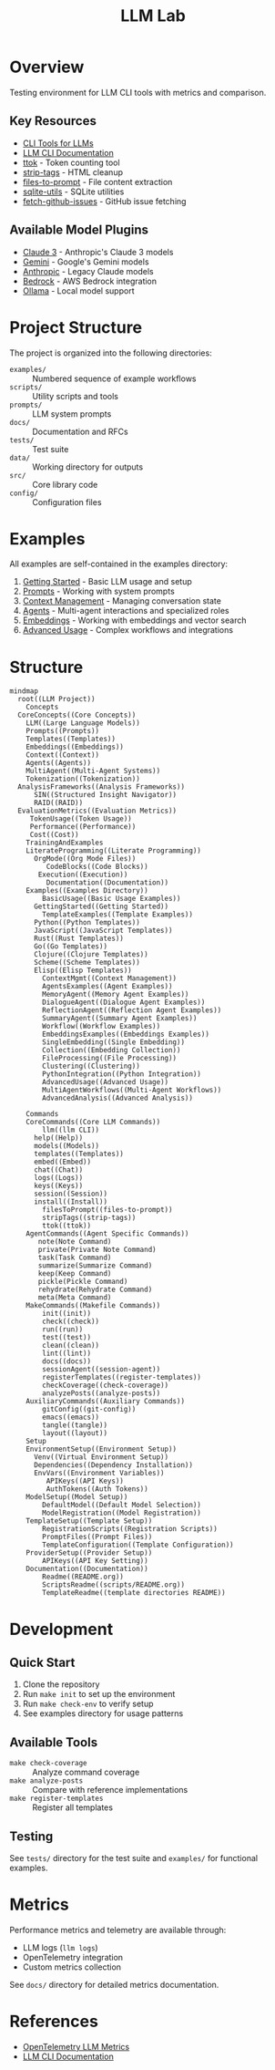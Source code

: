 #+TITLE: LLM Lab
#+STARTUP: showeverything

* Overview
Testing environment for LLM CLI tools with metrics and comparison.

** Key Resources
- [[https://simonwillison.net/2023/May/18/cli-tools-for-llms/][CLI Tools for LLMs]]
- [[https://llm.datasette.io/en/stable/help.html][LLM CLI Documentation]]
- [[https://github.com/simonw/ttok][ttok]] - Token counting tool
- [[https://github.com/simonw/strip-tags][strip-tags]] - HTML cleanup
- [[https://github.com/simonw/files-to-prompt][files-to-prompt]] - File content extraction
- [[https://github.com/simonw/sqlite-utils][sqlite-utils]] - SQLite utilities
- [[https://github.com/simonw/fetch-github-issues][fetch-github-issues]] - GitHub issue fetching

** Available Model Plugins
- [[https://github.com/simonw/llm-claude-3/releases/tag/0.10][Claude 3]] - Anthropic's Claude 3 models
- [[https://github.com/simonw/llm-gemini/releases/tag/0.9][Gemini]] - Google's Gemini models
- [[https://github.com/simonw/llm-anthropic/releases/tag/0.12][Anthropic]] - Legacy Claude models
- [[https://github.com/simonw/llm-bedrock/releases/tag/0.4][Bedrock]] - AWS Bedrock integration
- [[https://github.com/taketwo/llm-ollama/releases/tag/0.8.2][Ollama]] - Local model support

* Project Structure
The project is organized into the following directories:

- ~examples/~ :: Numbered sequence of example workflows
- ~scripts/~ :: Utility scripts and tools
- ~prompts/~ :: LLM system prompts
- ~docs/~ :: Documentation and RFCs
- ~tests/~ :: Test suite
- ~data/~ :: Working directory for outputs
- ~src/~ :: Core library code
- ~config/~ :: Configuration files

* Examples
All examples are self-contained in the examples directory:

1. [[file:examples/00-getting-started.org][Getting Started]] - Basic LLM usage and setup
2. [[file:examples/01-prompts.org][Prompts]] - Working with system prompts
3. [[file:examples/02-context-management.org][Context Management]] - Managing conversation state
4. [[file:examples/03-agents.org][Agents]] - Multi-agent interactions and specialized roles
5. [[file:examples/04-embeddings.org][Embeddings]] - Working with embeddings and vector search
6. [[file:examples/05-advanced-usage.org][Advanced Usage]] - Complex workflows and integrations

* Structure

#+begin_src mermaid :file docs/diagrams/concepts.png :tangle docs/diagrams/concepts.mmd :mkdirp t
  mindmap
    root((LLM Project))
      Concepts
	CoreConcepts((Core Concepts))
	  LLM((Large Language Models))
	  Prompts((Prompts))
	  Templates((Templates))
	  Embeddings((Embeddings))
	  Context((Context))
	  Agents((Agents))
	  MultiAgent((Multi-Agent Systems))
	  Tokenization((Tokenization))
	AnalysisFrameworks((Analysis Frameworks))
	    SIN((Structured Insight Navigator))
	    RAID((RAID))
	EvaluationMetrics((Evaluation Metrics))
	   TokenUsage((Token Usage))
	   Performance((Performance))
	   Cost((Cost))
      TrainingAndExamples
	  LiterateProgramming((Literate Programming))
	    OrgMode((Org Mode Files))
	       CodeBlocks((Code Blocks))
		 Execution((Execution))
	       Documentation((Documentation))
	  Examples((Examples Directory))
	      BasicUsage((Basic Usage Examples))
		GettingStarted((Getting Started))
	      TemplateExamples((Template Examples))
		Python((Python Templates))
		JavaScript((JavaScript Templates))
		Rust((Rust Templates))
		Go((Go Templates))
		Clojure((Clojure Templates))
		Scheme((Scheme Templates))
		Elisp((Elisp Templates))
	      ContextMgmt((Context Management))
	      AgentsExamples((Agent Examples))
		  MemoryAgent((Memory Agent Examples))
		  DialogueAgent((Dialogue Agent Examples))
		  ReflectionAgent((Reflection Agent Examples))
		  SummaryAgent((Summary Agent Examples))
		  Workflow((Workflow Examples))
	      EmbeddingsExamples((Embeddings Examples))
		  SingleEmbedding((Single Embedding))
		  Collection((Embedding Collection))
		  FileProcessing((File Processing))
		  Clustering((Clustering))
		  PythonIntegration((Python Integration))
	      AdvancedUsage((Advanced Usage))
		  MultiAgentWorkflows((Multi-Agent Workflows))
		  AdvancedAnalysis((Advanced Analysis))

      Commands
	  CoreCommands((Core LLM Commands))
	      llm((llm CLI))
		help((Help))
		models((Models))
		templates((Templates))
		embed((Embed))
		chat((Chat))
		logs((Logs))
		keys((Keys))
		session((Session))
		install((Install))
	      filesToPrompt((files-to-prompt))
	      stripTags((strip-tags))
	      ttok((ttok))
	  AgentCommands((Agent Specific Commands))
	     note(Note Command)
	     private(Private Note Command)
	     task(Task Command)
	     summarize(Summarize Command)
	     keep(Keep Command)
	     pickle(Pickle Command)
	     rehydrate(Rehydrate Command)
	     meta(Meta Command)
	  MakeCommands((Makefile Commands))
	      init((init))
	      check((check))
	      run((run))
	      test((test))
	      clean((clean))
	      lint((lint))
	      docs((docs))
	      sessionAgent((session-agent))
	      registerTemplates((register-templates))
	      checkCoverage((check-coverage))
	      analyzePosts((analyze-posts))
	  AuxiliaryCommands((Auxiliary Commands))
	      gitConfig((git-config))
	      emacs((emacs))
	      tangle((tangle))
	      layout((layout))
      Setup
	  EnvironmentSetup((Environment Setup))
	    Venv((Virtual Environment Setup))
	    Dependencies((Dependency Installation))
	    EnvVars((Environment Variables))
	       APIKeys((API Keys))
	       AuthTokens((Auth Tokens))
	  ModelSetup((Model Setup))
	      DefaultModel((Default Model Selection))
	      ModelRegistration((Model Registration))
	  TemplateSetup((Template Setup))
	      RegistrationScripts((Registration Scripts))
	      PromptFiles((Prompt Files))
	      TemplateConfiguration((Template Configuration))
	  ProviderSetup((Provider Setup))
	      APIKeys((API Key Setting))
	  Documentation((Documentation))
	      Readme((README.org))
	      ScriptsReadme((scripts/README.org))
	      TemplateReadme((template directories README))
#+end_src

#+RESULTS:
[[file:docs/diagrams/concepts.png]]

* Development

** Quick Start
1. Clone the repository
2. Run ~make init~ to set up the environment
3. Run ~make check-env~ to verify setup
4. See examples directory for usage patterns

** Available Tools
- ~make check-coverage~ :: Analyze command coverage
- ~make analyze-posts~ :: Compare with reference implementations
- ~make register-templates~ :: Register all templates

** Testing
See ~tests/~ directory for the test suite and ~examples/~ for functional examples.

* Metrics
Performance metrics and telemetry are available through:
- LLM logs (~llm logs~)
- OpenTelemetry integration
- Custom metrics collection

See ~docs/~ directory for detailed metrics documentation.

* References
- [[https://github.com/open-telemetry/semantic-conventions/blob/main/docs/gen-ai/gen-ai-metrics.md][OpenTelemetry LLM Metrics]]
- [[https://llm.datasette.io/][LLM CLI Documentation]]
